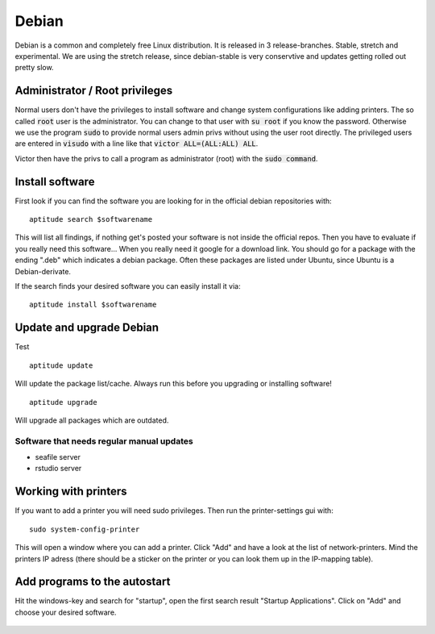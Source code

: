 ******
Debian
******

Debian is a common and completely free Linux distribution. It is released in 3 release-branches. Stable, stretch and experimental. We are using the stretch release, since debian-stable is very conservtive and updates getting rolled out pretty slow.

Administrator / Root privileges
===============================

Normal users don't have the privileges to install software and change system configurations like adding printers. The so called :code:`root` user is the administrator. You can change to that user with :code:`su root` if you know the password. Otherwise we use the program :code:`sudo` to provide normal users admin privs without using the user root directly. The privileged users are entered in :code:`visudo` with a line like that :code:`victor ALL=(ALL:ALL) ALL`.

Victor then have the privs to call a program as administrator (root) with the :code:`sudo command`.

Install software
================

First look if you can find the software you are looking for in the official debian repositories with:
::
    aptitude search $softwarename

This will list all findings, if nothing get's posted your software is not inside the official repos. Then you have to evaluate if you really need this software... When you really need it google for a download link. You should go for a package with the ending ".deb" which indicates a debian package. Often these packages are listed under Ubuntu, since Ubuntu is a Debian-derivate.

If the search finds your desired software you can easily install it via:
::
    aptitude install $softwarename

Update and upgrade Debian
=========================

Test
::
    aptitude update

Will update the package list/cache. Always run this before you upgrading or installing software!
::
    aptitude upgrade

Will upgrade all packages which are outdated.

Software that needs regular manual updates
------------------------------------------
- seafile server
- rstudio server


Working with printers
=====================

If you want to add a printer you will need sudo privileges. Then run the printer-settings gui with:
::
	sudo system-config-printer

This will open a window where you can add a printer. Click "Add" and have a look at the list of network-printers. Mind the printers IP adress (there should be a sticker on the printer or you can look them up in the IP-mapping table).

Add programs to the autostart
=============================

Hit the windows-key and search for "startup", open the first search result "Startup Applications". Click on "Add" and choose your desired software.

.. figure:: appendix/pictures/startup1.jpg
   :width: 450px
   :alt: How to autostart a program